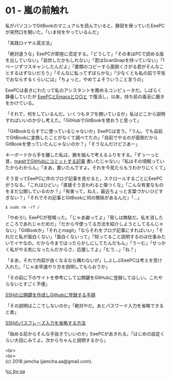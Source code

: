 #+OPTIONS: toc:nil
#+OPTIONS: \n:t

* 01 - 嵐の前触れ

  私がパソコンでGitBookのマニュアルを読んでいると，静寂を保っていたEeePCが突然口を開いた。「いま何をやっているんだ」

  「実践ロイヤル英文法」

  「絶対違うな」EeePCが即座に否定する。「どうして」「その本はPCで読める版を出していない」「自炊したかもしれない」「君はScanSnapを持っていない」「1ページずつスキャンしたんだよ」「書類のコピーすら面倒くさがる君がそんなことするはずないだろう」「そんなに私ってずぼらかな」「少なくとも私の前で平気でおならするくらいには」「ちょっと，やめてよそういうこと言うの」

  EeePCは長きにわたって私のアシスタントを務めるコンピュータだ。しばらく静養していたが [[https://jamcha-aa.gitbook.io/eeepc/][EeePCとEmacsと○○と]] で復活し，以来，持ち前の毒舌に磨きをかけている。

  「それで，何をしているんだ。いくつもタブを開いているが」私はどこから説明すればいいのか少し考えた。「GitHubでGitBookを使おうと思って」

  「GitBookならすでに使っているじゃないか」EeePCは言う。「うん。でも自前でGitBookに変換したことがなくて調べてたの」「自前でやるのが面倒だからGitBookを使っていたんじゃないのか？」「そうなんだけどさあー」

  キーボードから手を離した私は，腕を組んで考えるふりをする。「ずぅーっと昔，[[https://jamcha-aa.github.io/2016/08/31/orgmagit.html][magitでGitHubにコミットする記事]] 書いたじゃない」「私はその頃眠っていたからわからん」「まあ，書いたんですよ。それを今見たらもうわかりにくくて」

  そう言ってEeePCに件のブログ記事を見せると，スクロールするごとにEeePCがうなる。「これはひどい」「直接そう言われると傷つくな」「こんな有害なものをまだ公開しているのか？」「有害って，ねえ，最近ちょっと言葉づかいひどすぎない？」「それでその記事とGitBookに何の関係があるんだ」「…」

  #+BEGIN_SRC 
  $ sudo rm -rf /
  #+END_SRC

  「やめろ!」EeePCが怒鳴った。「じゃあ謝ってよ」「脅しは無駄だ。私を消したところであれじゃだめだ」「だから今使ってる方法を紹介しようとしてるんじゃない」「GitBookか」「それとmagit」「ならそれをブログ記事にすればいい」「それだと私が面白くない」「面白くないって」「知ってること説明するのは仕事みたいでイヤなの。だから今までほったらかしにしてたんだもん」「うーむ」「せっかく私がやる気になったんだからさ，応援してよ」「むう…」「ね？」

  「まあ，それで内容が良くなるなら構わないが」しぶしぶEeePCは考えを受け入れた。「じゃあ早速やり方を説明してもらおうか」

  「その前に下のサイトを参考にして公開鍵をGitHubに登録してほしい。これやらないとすごく不便」

  [[http://monsat.hatenablog.com/entry/generating-ssh-keys-for-github][SSHの公開鍵を作成しGithubに登録する手順]]

  「その説明はここでしないのか」「絶対やだ。あとパスワード入力を省略できると楽」

  [[http://h2plus.biz/hiromitsu/entry/791][SSHのパスフレーズ入力を省略する方法]]

  「始める前からそんな手抜きでいいのか」EeePCがあきれる。「はじめの設定くらい大目にみてよ。次からちゃんと説明するから」

  <br>
  <br>
  (c) 2018 jamcha (jamcha.aa@gmail.com).

  ![[https://i.creativecommons.org/l/by-sa/4.0/88x31.png][cc by-sa]]
